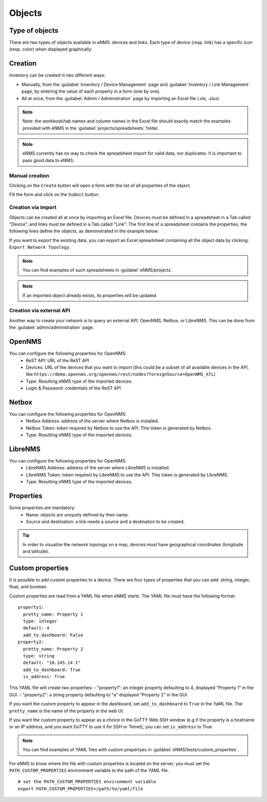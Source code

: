 =======
Objects
=======

Type of objects
---------------

There are two types of objects available in eNMS: devices and links.
Each type of device (resp. link) has a specific icon (resp. color) when displayed graphically:
    
.. image:: /_static/inventory/objects/object_types.png
   :alt: Different types of objects
   :align: center

Creation
--------

Inventory can be created in two different ways:

* Manually, from the :guilabel:`Inventory / Device Management` page and :guilabel:`Inventory / Link Management` page, by entering the value of each property in a form (one by one).
* All at once, from the :guilabel:`Admin / Administration` page by importing an Excel file (.xls, .xlsx).

.. note:: Note: the workbook/tab names and column names in the Excel file should exactly match the examples provided with eNMS in the :guilabel:`projects/spreadsheets` folder.

.. note:: eNMS currently has no way to check the spreadsheet import for valid data, nor duplicates. It is important to pass good data to eNMS.

Manual creation
***************

Clicking on the ``Create`` button will open a form with the list of all properties of the object.

Fill the form and click on the ``Submit`` button.

.. image:: /_static/inventory/objects/object_creation.png
   :alt: Device creation form
   :align: center

Creation via import
*******************

Objects can be created all at once by importing an Excel file. Devices must be defined in a spreadsheet in a Tab called "Device", and links must be defined in a Tab called "Link".
The first line of a spreadsheet contains the properties, the following lines define the objects, as demonstrated in the example below.

.. image:: /_static/inventory/import_export/import.png
   :alt: Example of excel spreadsheet for import
   :align: center

If you want to export the existing data, you can export an Excel spreadsheet containing all the object data by clicking: ``Export Network Topology``.

.. image:: /_static/inventory/import_export/export.png
   :alt: Export topology
   :align: center

.. note:: You can find examples of such spreadsheets in :guilabel:`eNMS/projects`.
.. note:: If an imported object already exists, its properties will be updated.

Creation via external API
*************************

Another way to create your network is to query an external API: OpenNMS, Netbox, or LibreNMS.
This can be done from the :guilabel:`admin/administration` page.

OpenNMS
-------
 
.. image:: /_static/inventory/import_export/opennms_api.png
   :alt: OpenNMS API
   :align: center

You can configure the following properties for OpenNMS:
 * ReST API: URL of the ReST API
 * Devices: URL of the devices that you want to import (this could be a subset of all available devices in the API, like ``https://demo.opennms.org/opennms/rest/nodes?foreignSource=OpenNMS_ATL``)
 * Type: Resulting eNMS type of the imported devices.
 * Login & Password: credentials of the ReST API.

Netbox
------

.. image:: /_static/inventory/import_export/netbox_api.png
   :alt: Netbox API
   :align: center

You can configure the following properties for OpenNMS:
 * Netbox Address: address of the server where Netbox is installed.
 * Netbox Token: token required by Netbox to use the API. This token is generated by Netbox.
 * Type: Resulting eNMS type of the imported devices.

LibreNMS
--------

.. image:: /_static/inventory/import_export/librenms_api.png
   :alt: LibreNMS API
   :align: center

You can configure the following properties for OpenNMS:
 * LibreNMS Address: address of the server where LibreNMS is installed.
 * LibreNMS Token: token required by LibreNMS to use the API. This token is generated by LibreNMS.
 * Type: Resulting eNMS type of the imported devices.

Properties
----------

Some properties are mandatory:
 * Name: objects are uniquely defined by their name.
 * Source and destination: a link needs a source and a destination to be created.

.. tip:: In order to visualize the network topology on a map, devices must have geographical coordinates (longitude and latitude).

Custom properties
-----------------

It is possible to add custom properties to a device.
There are four types of properties that you can add: string, integer, float, and boolean.

Custom properties are read from a YAML file when eNMS starts.
The YAML file must have the following format:

::

 property1:
   pretty_name: Property 1
   type: integer
   default: 4
   add_to_dashboard: False
 property2:
   pretty_name: Property 2
   type: string
   default: "10.145.14.1"
   add_to_dashboard: True
   is_address: True

This YAML file will create two properties:
- "property1": an integer property defaulting to 4, displayed "Property 1" in the GUI.
- "property2": a string property defaulting to "a" displayed "Property 2" in the GUI.

If you want the custom property to appear in the dashboard, set ``add_to_dashboard`` to ``True`` in the YaML file.
The ``pretty_name`` is the name of the property in the web UI.

If you want the custom property to appear as a choice in the GoTTY Web SSH window (e.g if the property is a hostname or an IP address, and you want GoTTY to use it for SSH or Telnet), you can set ``is_address`` to True.

.. note:: You can find examples of YAML files with custom propertyes in :guilabel:`eNMS/tests/custom_properties`.

For eNMS to know where the file with custom properties is located on the server, you must set the ``PATH_CUSTOM_PROPERTIES`` environment variable to the path of the YAML file.

::

 # set the PATH_CUSTOM_PROPERTIES environment variable
 export PATH_CUSTOM_PROPERTIES=/path/to/yaml/file

